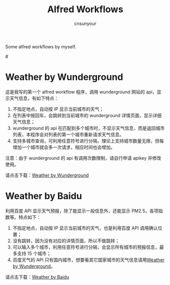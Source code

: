 #+TITLE: Alfred Workflows
#+AUTHOR: cnsunyour
#+STARTUP: showall
#+STARTUP: hidestar

    Some alfred workflows by myself.

#<<weather-by-wunderground>>
* Weather by Wunderground
 这是我写的第一个 alfred workflow 程序，调用 wunderground 网站的 api，显示天气信息，有如下特点：
1. 不指定地点，自动按 IP 显示当前城市的天气；
2. 在列表中按回车，会跳转到当前城市的 wunderground 详情页面，显示详细天气信息；
3. wunderground 的 api 在匹配到多个城市时，不显示天气信息，而是返回城市列表，本程序会对列表的第一个城市重新请求天气信息。
4. 支持多城市查询，可利用任意符号进行分隔，理论上支持城市数量无限，但每增加一个城市就会多一次请求，相应时间也会增加。
注意：由于 wunderground 的 api 有调用次数限制，请自行申请 apikey 并修改使用。

请点击下载：[[https://github.com/cnsunyour/alfred-workflows/blob/master/weather-by-wunderground.alfredworkflow?raw=true][Weather by Wunderground]]

* Weather by Baidu
利用百度 API 显示天气预报，除了能显示一般信息外，还能显示 PM2.5，各项指数等。特点如下：
1. 不指定地点，自动按 IP 显示当前城市的天气，也是利用百度 API 调用确认位置；
2. 没有跳转，因为没有对应的详情页面，所以不做跳转；
3. 可以输入多个城市，利用任意符号进行分隔，会显示所有城市的预报信息，最多支持 15 个城市；
4. 百度天气的 API 只有国内城市，想要看其它国家城市的天气信息请用[[weather-by-wunderground][Weather by Wunderground]]。

请点击下载：[[https://github.com/cnsunyour/alfred-workflows/blob/master/weather-by-baidu.alfredworkflow?raw=true][Weather by Baidu]]

